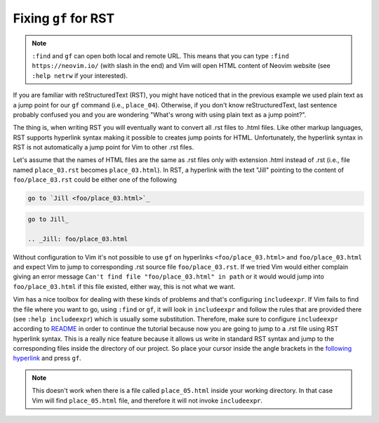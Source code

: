 .. -*- coding: utf-8 -*-

=====================
Fixing ``gf`` for RST
=====================

.. note::

  ``:find`` and ``gf`` can open both local and remote URL. This means
  that you can type ``:find https://neovim.io/`` (with slash in the end)
  and Vim will open HTML content of Neovim website (see ``:help netrw``
  if your interested).

If you are familiar with reStructuredText (RST), you might have noticed
that in the previous example we used plain text as a jump point for our
``gf`` command (i.e., ``place_04``). Otherwise, if you don't know
reStructuredText, last sentence probably confused you and you are
wondering "What's wrong with using plain text as a jump point?".

The thing is, when writing RST you will eventually want to convert all
.rst files to .html files. Like other markup languages, RST supports
hyperlink syntax making it possible to creates jump points for HTML.
Unfortunately, the hyperlink syntax in RST is not automatically a jump
point for Vim to other .rst files.

Let's assume that the names of HTML files are the same as .rst files
only with extension .html instead of .rst (i.e., file named
``place_03.rst`` becomes ``place_03.html``). In RST, a hyperlink with
the text "Jill" pointing to the content of ``foo/place_03.rst`` could be
either one of the following

.. code::

  go to `Jill <foo/place_03.html>`_

.. code::

  go to Jill_

  .. _Jill: foo/place_03.html

Without configuration to Vim it's not possible to use ``gf`` on
hyperlinks ``<foo/place_03.html>`` and ``foo/place_03.html`` and expect
Vim to jump to corresponding .rst source file ``foo/place_03.rst``. If
we tried Vim would either complain giving an error message ``Can't find
file "foo/place_03.html" in path`` or it would would jump into
``foo/place_03.html`` if this file existed, either way, this is not what
we want.

Vim has a nice toolbox for dealing with these kinds of problems and
that's configuring ``includeexpr``. If Vim fails to find the file where
you want to go, using ``:find`` or ``gf``, it will look in
``includeexpr`` and follow the rules that are provided there (see
``:help includeexpr``) which is usually some substitution. Therefore,
make sure to configure ``includeexpr`` according to README_ in order to
continue the tutorial because now you are going to jump to a .rst file
using RST hyperlink syntax. This is a really nice feature because it
allows us write in standard RST syntax and jump to the corresponding
files inside the directory of our project. So place your cursor inside
the angle brackets in the `following hyperlink <place_05.html>`_ and
press ``gf``.

.. Note::

  This doesn't work when there is a file called ``place_05.html`` inside
  your working directory. In that case Vim will find ``place_05.html``
  file, and therefore it will not invoke ``includeexpr``.

.. _README: ../README.rst
